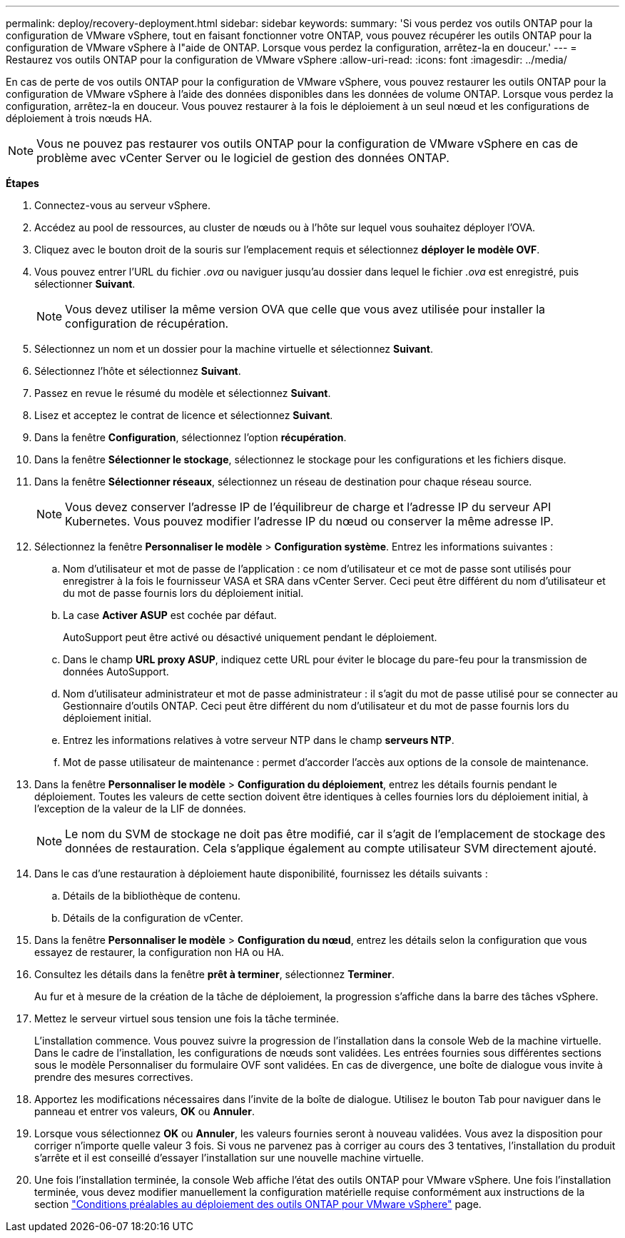 ---
permalink: deploy/recovery-deployment.html 
sidebar: sidebar 
keywords:  
summary: 'Si vous perdez vos outils ONTAP pour la configuration de VMware vSphere, tout en faisant fonctionner votre ONTAP, vous pouvez récupérer les outils ONTAP pour la configuration de VMware vSphere à l"aide de ONTAP. Lorsque vous perdez la configuration, arrêtez-la en douceur.' 
---
= Restaurez vos outils ONTAP pour la configuration de VMware vSphere
:allow-uri-read: 
:icons: font
:imagesdir: ../media/


[role="lead"]
En cas de perte de vos outils ONTAP pour la configuration de VMware vSphere, vous pouvez restaurer les outils ONTAP pour la configuration de VMware vSphere à l'aide des données disponibles dans les données de volume ONTAP.
Lorsque vous perdez la configuration, arrêtez-la en douceur.
Vous pouvez restaurer à la fois le déploiement à un seul nœud et les configurations de déploiement à trois nœuds HA.


NOTE: Vous ne pouvez pas restaurer vos outils ONTAP pour la configuration de VMware vSphere en cas de problème avec vCenter Server ou le logiciel de gestion des données ONTAP.

*Étapes*

. Connectez-vous au serveur vSphere.
. Accédez au pool de ressources, au cluster de nœuds ou à l'hôte sur lequel vous souhaitez déployer l'OVA.
. Cliquez avec le bouton droit de la souris sur l'emplacement requis et sélectionnez *déployer le modèle OVF*.
. Vous pouvez entrer l'URL du fichier _.ova_ ou naviguer jusqu'au dossier dans lequel le fichier _.ova_ est enregistré, puis sélectionner *Suivant*.
+

NOTE: Vous devez utiliser la même version OVA que celle que vous avez utilisée pour installer la configuration de récupération.

. Sélectionnez un nom et un dossier pour la machine virtuelle et sélectionnez *Suivant*.
. Sélectionnez l'hôte et sélectionnez *Suivant*.
. Passez en revue le résumé du modèle et sélectionnez *Suivant*.
. Lisez et acceptez le contrat de licence et sélectionnez *Suivant*.
. Dans la fenêtre *Configuration*, sélectionnez l'option *récupération*.
. Dans la fenêtre *Sélectionner le stockage*, sélectionnez le stockage pour les configurations et les fichiers disque.
. Dans la fenêtre *Sélectionner réseaux*, sélectionnez un réseau de destination pour chaque réseau source.
+

NOTE: Vous devez conserver l'adresse IP de l'équilibreur de charge et l'adresse IP du serveur API Kubernetes. Vous pouvez modifier l'adresse IP du nœud ou conserver la même adresse IP.

. Sélectionnez la fenêtre *Personnaliser le modèle* > *Configuration système*. Entrez les informations suivantes :
+
.. Nom d'utilisateur et mot de passe de l'application : ce nom d'utilisateur et ce mot de passe sont utilisés pour enregistrer à la fois le fournisseur VASA et SRA dans vCenter Server. Ceci peut être différent du nom d'utilisateur et du mot de passe fournis lors du déploiement initial.
.. La case *Activer ASUP* est cochée par défaut.
+
AutoSupport peut être activé ou désactivé uniquement pendant le déploiement.

.. Dans le champ *URL proxy ASUP*, indiquez cette URL pour éviter le blocage du pare-feu pour la transmission de données AutoSupport.
.. Nom d'utilisateur administrateur et mot de passe administrateur : il s'agit du mot de passe utilisé pour se connecter au Gestionnaire d'outils ONTAP. Ceci peut être différent du nom d'utilisateur et du mot de passe fournis lors du déploiement initial.
.. Entrez les informations relatives à votre serveur NTP dans le champ *serveurs NTP*.
.. Mot de passe utilisateur de maintenance : permet d'accorder l'accès aux options de la console de maintenance.


. Dans la fenêtre *Personnaliser le modèle* > *Configuration du déploiement*, entrez les détails fournis pendant le déploiement. Toutes les valeurs de cette section doivent être identiques à celles fournies lors du déploiement initial, à l'exception de la valeur de la LIF de données.
+

NOTE: Le nom du SVM de stockage ne doit pas être modifié, car il s'agit de l'emplacement de stockage des données de restauration. Cela s'applique également au compte utilisateur SVM directement ajouté.

. Dans le cas d'une restauration à déploiement haute disponibilité, fournissez les détails suivants :
+
.. Détails de la bibliothèque de contenu.
.. Détails de la configuration de vCenter.


. Dans la fenêtre *Personnaliser le modèle* > *Configuration du nœud*, entrez les détails selon la configuration que vous essayez de restaurer, la configuration non HA ou HA.
. Consultez les détails dans la fenêtre *prêt à terminer*, sélectionnez *Terminer*.
+
Au fur et à mesure de la création de la tâche de déploiement, la progression s'affiche dans la barre des tâches vSphere.

. Mettez le serveur virtuel sous tension une fois la tâche terminée.
+
L'installation commence. Vous pouvez suivre la progression de l'installation dans la console Web de la machine virtuelle.
Dans le cadre de l'installation, les configurations de nœuds sont validées. Les entrées fournies sous différentes sections sous le modèle Personnaliser du formulaire OVF sont validées. En cas de divergence, une boîte de dialogue vous invite à prendre des mesures correctives.

. Apportez les modifications nécessaires dans l'invite de la boîte de dialogue. Utilisez le bouton Tab pour naviguer dans le panneau et entrer vos valeurs, *OK* ou *Annuler*.
. Lorsque vous sélectionnez *OK* ou *Annuler*, les valeurs fournies seront à nouveau validées. Vous avez la disposition pour corriger n'importe quelle valeur 3 fois. Si vous ne parvenez pas à corriger au cours des 3 tentatives, l'installation du produit s'arrête et il est conseillé d'essayer l'installation sur une nouvelle machine virtuelle.
. Une fois l'installation terminée, la console Web affiche l'état des outils ONTAP pour VMware vSphere. Une fois l'installation terminée, vous devez modifier manuellement la configuration matérielle requise conformément aux instructions de la section link:../deploy/sizing-requirements.html["Conditions préalables au déploiement des outils ONTAP pour VMware vSphere"] page.

